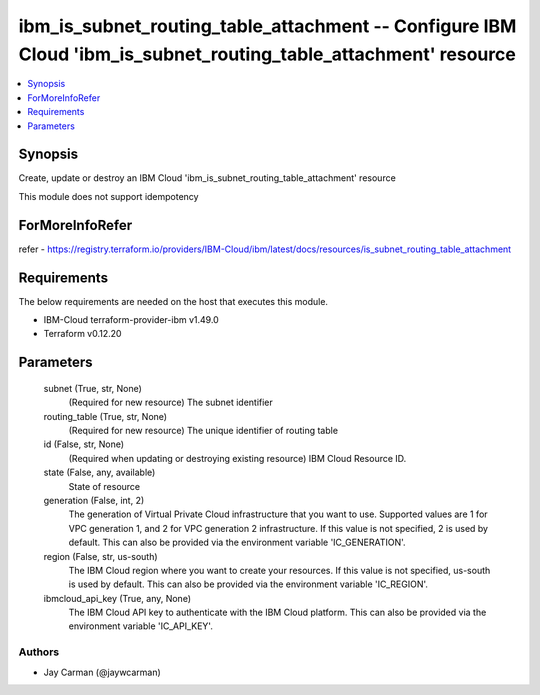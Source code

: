 
ibm_is_subnet_routing_table_attachment -- Configure IBM Cloud 'ibm_is_subnet_routing_table_attachment' resource
===============================================================================================================

.. contents::
   :local:
   :depth: 1


Synopsis
--------

Create, update or destroy an IBM Cloud 'ibm_is_subnet_routing_table_attachment' resource

This module does not support idempotency


ForMoreInfoRefer
----------------
refer - https://registry.terraform.io/providers/IBM-Cloud/ibm/latest/docs/resources/is_subnet_routing_table_attachment

Requirements
------------
The below requirements are needed on the host that executes this module.

- IBM-Cloud terraform-provider-ibm v1.49.0
- Terraform v0.12.20



Parameters
----------

  subnet (True, str, None)
    (Required for new resource) The subnet identifier


  routing_table (True, str, None)
    (Required for new resource) The unique identifier of routing table


  id (False, str, None)
    (Required when updating or destroying existing resource) IBM Cloud Resource ID.


  state (False, any, available)
    State of resource


  generation (False, int, 2)
    The generation of Virtual Private Cloud infrastructure that you want to use. Supported values are 1 for VPC generation 1, and 2 for VPC generation 2 infrastructure. If this value is not specified, 2 is used by default. This can also be provided via the environment variable 'IC_GENERATION'.


  region (False, str, us-south)
    The IBM Cloud region where you want to create your resources. If this value is not specified, us-south is used by default. This can also be provided via the environment variable 'IC_REGION'.


  ibmcloud_api_key (True, any, None)
    The IBM Cloud API key to authenticate with the IBM Cloud platform. This can also be provided via the environment variable 'IC_API_KEY'.













Authors
~~~~~~~

- Jay Carman (@jaywcarman)

